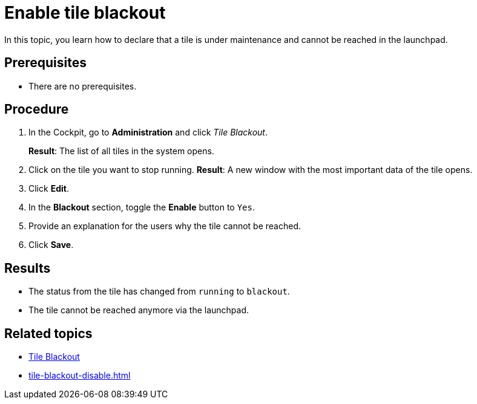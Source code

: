 = Enable tile blackout

In this topic, you learn how to declare that a tile is under maintenance and cannot be reached in the launchpad.

== Prerequisites

* There are no prerequisites.

== Procedure

. In the Cockpit, go to *Administration* and click _Tile Blackout_.
+
*Result*: The list of all tiles in the system opens.
. Click on the tile you want to stop running.
*Result*: A new window with the most important data of the tile opens.
. Click *Edit*.
. In the *Blackout* section, toggle the *Enable* button to `Yes`.
. Provide an explanation for the users why the tile cannot be reached.
. Click *Save*.

== Results

* The status from the tile has changed from `running` to `blackout`.
* The tile cannot be reached anymore via the launchpad.

== Related topics

* xref:tile-blackout.adoc[Tile Blackout]
* xref:tile-blackout-disable.adoc[]